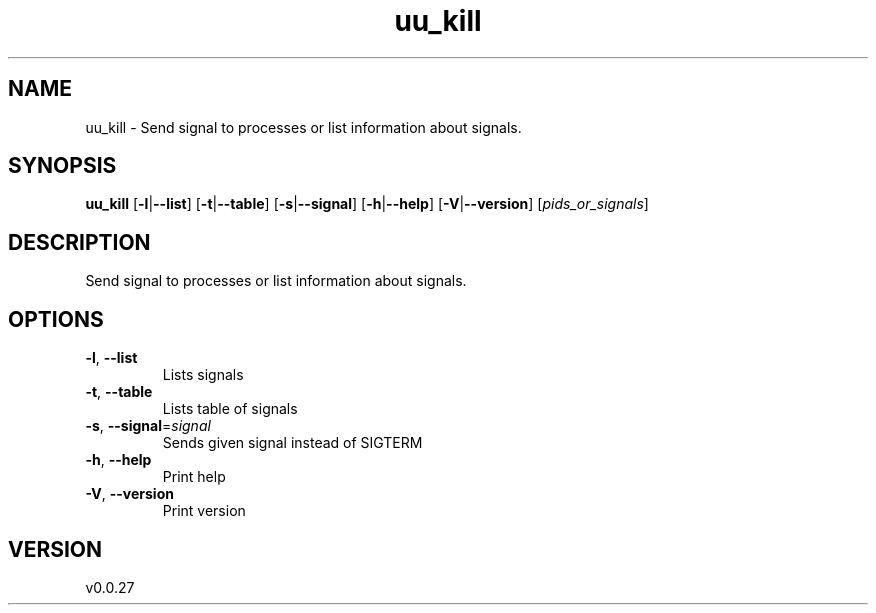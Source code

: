 .ie \n(.g .ds Aq \(aq
.el .ds Aq '
.TH uu_kill 1  "uu_kill 0.0.27" 
.SH NAME
uu_kill \- Send signal to processes or list information about signals.
.SH SYNOPSIS
\fBuu_kill\fR [\fB\-l\fR|\fB\-\-list\fR] [\fB\-t\fR|\fB\-\-table\fR] [\fB\-s\fR|\fB\-\-signal\fR] [\fB\-h\fR|\fB\-\-help\fR] [\fB\-V\fR|\fB\-\-version\fR] [\fIpids_or_signals\fR] 
.SH DESCRIPTION
Send signal to processes or list information about signals.
.SH OPTIONS
.TP
\fB\-l\fR, \fB\-\-list\fR
Lists signals
.TP
\fB\-t\fR, \fB\-\-table\fR
Lists table of signals
.TP
\fB\-s\fR, \fB\-\-signal\fR=\fIsignal\fR
Sends given signal instead of SIGTERM
.TP
\fB\-h\fR, \fB\-\-help\fR
Print help
.TP
\fB\-V\fR, \fB\-\-version\fR
Print version
.SH VERSION
v0.0.27
